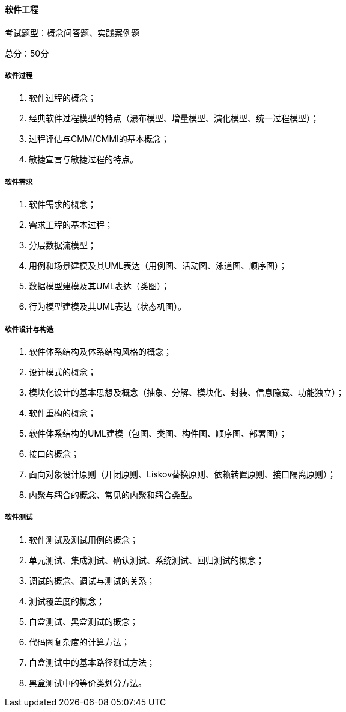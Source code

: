 ==== 软件工程

考试题型：概念问答题、实践案例题

总分：50分  

===== 软件过程  

1. 软件过程的概念；
2. 经典软件过程模型的特点（瀑布模型、增量模型、演化模型、统一过程模型）；
3. 过程评估与CMM/CMMI的基本概念；
4. 敏捷宣言与敏捷过程的特点。  

===== 软件需求  

1. 软件需求的概念；
2. 需求工程的基本过程；
3. 分层数据流模型；
4. 用例和场景建模及其UML表达（用例图、活动图、泳道图、顺序图）；
5. 数据模型建模及其UML表达（类图）；
6. 行为模型建模及其UML表达（状态机图）。  

===== 软件设计与构造  

1. 软件体系结构及体系结构风格的概念；
2. 设计模式的概念；
3. 模块化设计的基本思想及概念（抽象、分解、模块化、封装、信息隐藏、功能独立）；
4. 软件重构的概念；
5. 软件体系结构的UML建模（包图、类图、构件图、顺序图、部署图）；
6. 接口的概念；
7. 面向对象设计原则（开闭原则、Liskov替换原则、依赖转置原则、接口隔离原则）；
8. 内聚与耦合的概念、常见的内聚和耦合类型。  

===== 软件测试  

1. 软件测试及测试用例的概念；
2. 单元测试、集成测试、确认测试、系统测试、回归测试的概念；
3. 调试的概念、调试与测试的关系；
4. 测试覆盖度的概念；
5. 白盒测试、黑盒测试的概念；
6. 代码圈复杂度的计算方法；
7. 白盒测试中的基本路径测试方法；
8. 黑盒测试中的等价类划分方法。
